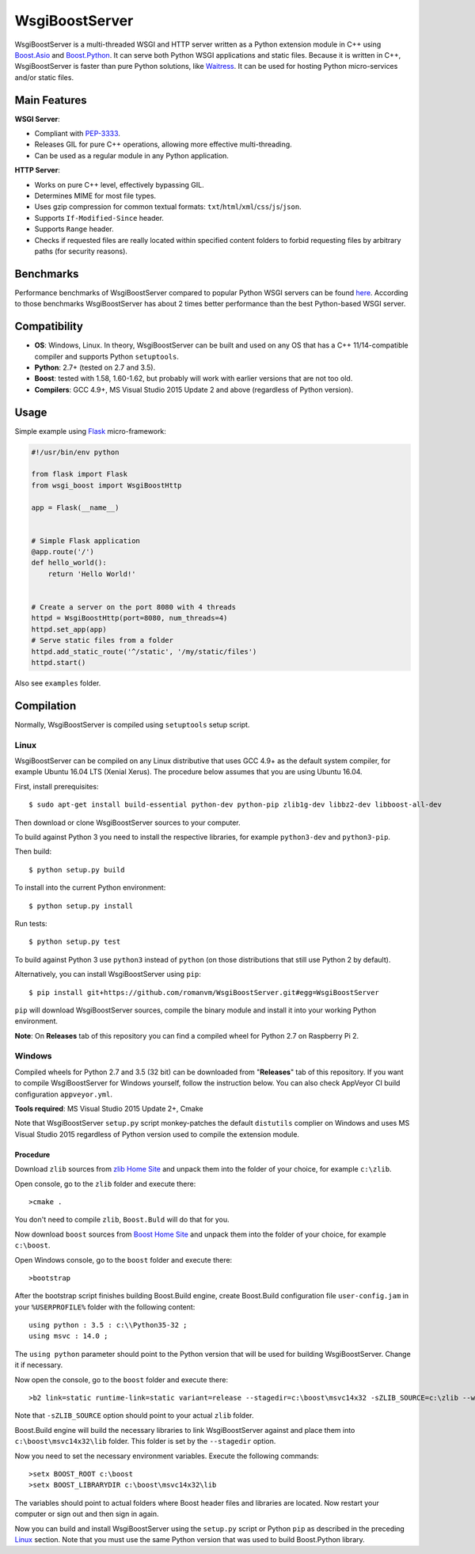 WsgiBoostServer
###############

.. image:: https://travis-ci.org/romanvm/WsgiBoostServer.svg?branch=master
    :target: https://travis-ci.org/romanvm/WsgiBoostServer
.. image:: https://ci.appveyor.com/api/projects/status/5q3hlfplc9xqtm4y/branch/master?svg=true
    :target: https://ci.appveyor.com/project/romanvm/wsgiboostserver

WsgiBoostServer is a multi-threaded WSGI and HTTP server written as a Python extension module
in C++ using `Boost.Asio`_ and `Boost.Python`_. It can serve both Python WSGI applications
and static files. Because it is written in C++, WsgiBoostServer is faster than pure Python
solutions, like `Waitress`_. It can be used for hosting Python micro-services
and/or static files.

Main Features
=============

**WSGI Server**:

- Compliant with `PEP-3333`_.
- Releases GIL for pure C++ operations, allowing more effective multi-threading.
- Can be used as a regular module in any Python application.

**HTTP Server**:

- Works on pure C++ level, effectively bypassing GIL.
- Determines MIME for most file types.
- Uses gzip compression for common textual formats: ``txt``/``html``/``xml``/``css``/``js``/``json``.
- Supports ``If-Modified-Since`` header.
- Supports ``Range`` header.
- Checks if requested files are really located within specified content folders
  to forbid requesting files by arbitrary paths (for security reasons).

Benchmarks
==========

Performance benchmarks of WsgiBoostServer compared to popular Python WSGI servers
can be found `here`_. According to those benchmarks WsgiBoostServer has about
2 times better performance than the best Python-based WSGI server.

Compatibility
=============

- **OS**: Windows, Linux. In theory, WsgiBoostServer can be built and used on any OS that has
  a C++ 11/14-compatible compiler and supports Python ``setuptools``.
- **Python**: 2.7+ (tested on 2.7 and 3.5).
- **Boost**: tested with 1.58, 1.60-1.62, but probably will work with earlier versions
  that are not too old.
- **Compilers**: GCC 4.9+, MS Visual Studio 2015 Update 2 and above (regardless of Python version).

Usage
=====

Simple example using `Flask`_ micro-framework:

.. code-block:: python

    #!/usr/bin/env python

    from flask import Flask
    from wsgi_boost import WsgiBoostHttp

    app = Flask(__name__)


    # Simple Flask application
    @app.route('/')
    def hello_world():
        return 'Hello World!'


    # Create a server on the port 8080 with 4 threads
    httpd = WsgiBoostHttp(port=8080, num_threads=4)
    httpd.set_app(app)
    # Serve static files from a folder
    httpd.add_static_route('^/static', '/my/static/files')
    httpd.start()

Also see ``examples`` folder.

Compilation
===========

Normally, WsgiBoostServer is compiled using ``setuptools`` setup script.

Linux
-----

WsgiBoostServer can be compiled on any Linux distributive that uses GCC 4.9+ as the default system compiler,
for example Ubuntu 16.04 LTS (Xenial Xerus). The procedure below assumes that you are using Ubuntu 16.04.

First, install prerequisites::

  $ sudo apt-get install build-essential python-dev python-pip zlib1g-dev libbz2-dev libboost-all-dev

Then download or clone WsgiBoostServer sources to your computer.

To build against Python 3 you need to install the respective libraries, for example ``python3-dev``
and ``python3-pip``.

Then build::

  $ python setup.py build

To install into the current Python environment::

  $ python setup.py install

Run tests::

  $ python setup.py test

To build against Python 3 use ``python3`` instead of ``python``
(on those distributions that still use Python 2 by default).

Alternatively, you can install WsgiBoostServer using ``pip``::

  $ pip install git+https://github.com/romanvm/WsgiBoostServer.git#egg=WsgiBoostServer

``pip`` will download WsgiBoostServer sources, compile the binary module
and install it into your working Python environment.

**Note**: On **Releases** tab of this repository you can find a compiled wheel
for Python 2.7 on Raspberry Pi 2.

Windows
-------

Compiled wheels for Python 2.7 and 3.5 (32 bit) can be downloaded from "**Releases**" tab of this repository.
If you want to compile WsgiBoostServer for Windows yourself, follow the instruction below.
You can also check AppVeyor CI build configuration ``appveyor.yml``.

**Tools required**: MS Visual Studio 2015 Update 2+, Cmake

Note that WsgiBoostServer ``setup.py`` script monkey-patches the default ``distutils`` complier on Windows
and uses MS Visual Studio 2015 regardless of Python version used to compile the extension module.

Procedure
~~~~~~~~~

Download ``zlib`` sources from `zlib Home Site`_ and unpack them into the folder of your choice,
for example ``c:\zlib``.

Open console, go to the ``zlib`` folder and execute there::

  >cmake .

You don't need to compile ``zlib``, ``Boost.Buld`` will do that for you.

Now download ``boost`` sources from `Boost Home Site`_  and unpack them into the folder of your choice,
for example ``c:\boost``.

Open Windows console, go to the ``boost`` folder and execute there::

  >bootstrap

After the bootstrap script finishes building Boost.Build engine, create Boost.Build configuration file
``user-config.jam`` in your ``%USERPROFILE%`` folder with the following content::

  using python : 3.5 : c:\\Python35-32 ;
  using msvc : 14.0 ;

The ``using python`` parameter should point to the Python version that will be used for building
WsgiBoostServer. Change it if necessary.

Now open the console, go to the ``boost`` folder and execute there::

  >b2 link=static runtime-link=static variant=release --stagedir=c:\boost\msvc14x32 -sZLIB_SOURCE=c:\zlib --with-regex --with-system --with-coroutine --with-context --with-filesystem --with-iostreams --with-date_time --with-python

Note that ``-sZLIB_SOURCE`` option should point to your actual ``zlib`` folder.

Boost.Build engine will build the necessary libraries to link WsgiBoostServer against and place them into
``c:\boost\msvc14x32\lib`` folder. This folder is set by the ``--stagedir`` option.

Now you need to set the necessary environment variables. Execute the following commands::

  >setx BOOST_ROOT c:\boost
  >setx BOOST_LIBRARYDIR c:\boost\msvc14x32\lib

The variables should point to actual folders where Boost header files and libraries are located. Now restart your computer
or sign out and then sign in again.

Now you can build and install WsgiBoostServer using the ``setup.py`` script or Python ``pip``
as described in the preceding `Linux`_ section. Note that you must use the same Python version that was used to build
Boost.Python library.

.. _Boost.Asio: http://www.boost.org/doc/libs/1_61_0/doc/html/boost_asio.html
.. _Boost.Python: http://www.boost.org/doc/libs/1_61_0/libs/python/doc/html/index.html
.. _Waitress: https://github.com/Pylons/waitress
.. _Flask: http://flask.pocoo.org
.. _PEP-3333: https://www.python.org/dev/peps/pep-3333
.. _here: https://github.com/romanvm/WsgiBoostServer/blob/master/benchmarks/benchmarks.rst
.. _zlib Home Site: http://www.zlib.net
.. _Boost Home Site: http://www.boost.org
